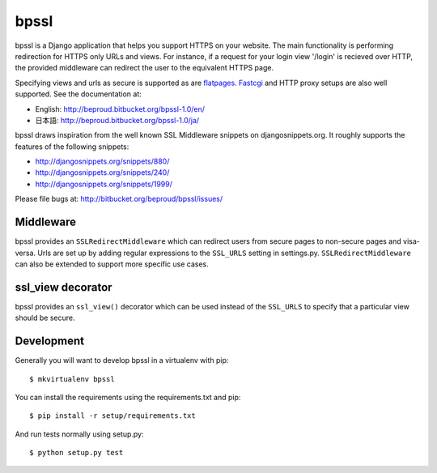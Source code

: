 ================
bpssl
================

bpssl is a Django application that helps you support
HTTPS on your website. The main functionality is performing redirection
for HTTPS only URLs and views. For instance, if a request for your
login view '/login' is recieved over HTTP, the provided middleware can
redirect the user to the equivalent HTTPS page.

Specifying views and urls as secure is supported as are `flatpages`_. `Fastcgi`_
and HTTP proxy setups are also well supported. See the documentation at:

* English: http://beproud.bitbucket.org/bpssl-1.0/en/
* 日本語: http://beproud.bitbucket.org/bpssl-1.0/ja/

bpssl draws inspiration from the well known SSL Middleware snippets on
djangosnippets.org. It roughly supports the features of the following
snippets:

* http://djangosnippets.org/snippets/880/
* http://djangosnippets.org/snippets/240/
* http://djangosnippets.org/snippets/1999/

Please file bugs at: http://bitbucket.org/beproud/bpssl/issues/

Middleware
---------------------

bpssl provides an ``SSLRedirectMiddleware`` which can redirect users from
secure pages to non-secure pages and visa-versa. Urls are set up by adding
regular expressions to the ``SSL_URLS`` setting in settings.py.
``SSLRedirectMiddleware`` can also be extended to support more specific use
cases.

ssl_view decorator
---------------------

bpssl provides an ``ssl_view()`` decorator which can be used instead of the
``SSL_URLS`` to specify that a particular view should be secure.

.. _flatpages: http://docs.djangoproject.com/en/dev/ref/contrib/flatpages/
.. _Fastcgi: http://docs.djangoproject.com/en/dev/howto/deployment/fastcgi

Development
---------------------

Generally you will want to develop bpssl in a virtualenv with pip::

    $ mkvirtualenv bpssl

You can install the requirements using the requirements.txt and pip::
    
    $ pip install -r setup/requirements.txt

And run tests normally using setup.py::

    $ python setup.py test 
